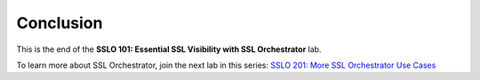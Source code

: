 .. role:: red
.. role:: bred

Conclusion
==========

This is the end of the **SSLO 101: Essential SSL Visibility with SSL Orchestrator** lab.

To learn more about SSL Orchestrator, join the next lab in this series:
`SSLO 201: More SSL Orchestrator Use Cases <../class2/class2.html>`_
